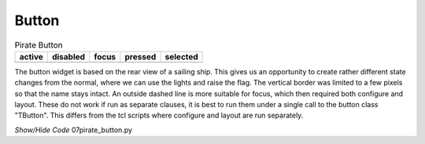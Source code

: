 ﻿Button
------

.. |b-active| image:: ../figures/07piratz_button-a.jpg
   :width: 117px
   :height: 205px

.. |b-disabled| image:: ../figures/07piratz_button-d.jpg
   :width: 116px
   :height: 200px

.. |b-focus| image:: ../figures/07piratz_button-f.jpg
   :width: 116px
   :height: 206px

.. |b-pressed| image:: ../figures/07piratz_button-p.jpg
   :width: 114px
   :height: 200px

.. |b-selected| image:: ../figures/07piratz_button-s.jpg
   :width: 112px
   :height: 201px

.. table:: Pirate Button

   ============= ============= ============= ============= =============
     active       disabled      focus         pressed       selected
   ============= ============= ============= ============= =============
   |b-active|    |b-disabled|  |b-focus|     |b-pressed|   |b-selected|
   ============= ============= ============= ============= =============

The button widget is based on the rear view of a sailing ship. This gives us 
an opportunity to create rather different state changes from the normal, where we 
can use the lights and raise the flag. The vertical border was limited to a 
few pixels so that the name stays intact. An outside dashed line is more 
suitable for focus, which then required both configure and layout. These do 
not work if run as separate clauses, it is best to run them under a single 
call to the button class "TButton". This differs from the tcl scripts where 
configure and layout are run separately.

.. container:: toggle

   .. container:: header

       *Show/Hide Code* 07pirate_button.py

   .. literalinclude:: ../examples/07pirate_button.py
      :start-after: style = Style()
